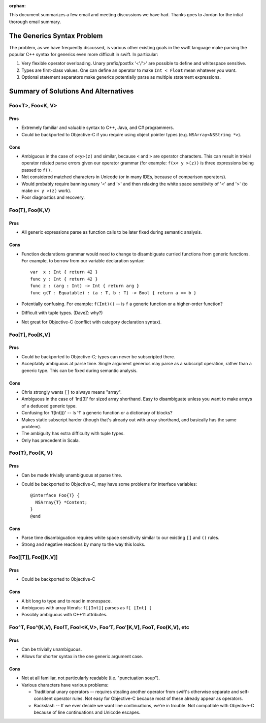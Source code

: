 :orphan:

.. @raise litre.TestsAreMissing

This document summarizes a few email and meeting discussions we have had. Thanks
goes to Jordan for the intial thorough email summary.

===========================
The Generics Syntax Problem
===========================

The problem, as we have frequently discussed, is various other existing goals
in the swift language make parsing the popular C++ syntax for generics even more
difficult in swift. In particular:

1. Very flexible operator overloading. Unary prefix/postfix '<'/'>' are possible
   to define and whitespace sensitive.
2. Types are first-class values. One can define an operator to make
   ``Int < Float`` mean whatever you want.
3. Optional statement separators make generics potentially parse as multiple
   statement expressions.

=====================================
Summary of Solutions And Alternatives
=====================================

Foo<T>, Foo<K, V>
-----------------

Pros
....

- Extremely familiar and valuable syntax to C++, Java, and C# programmers.
- Could be backported to Objective-C if you require using object pointer types
  (e.g. ``NSArray<NSString *>``).

Cons
....

- Ambiguous in the case of ``x<y>(z)`` and similar, because ``<`` and ``>`` are
  operator characters. This can result in trivial operator related parse errors
  given our operator grammar (for example: ``f(x< y >(z))`` is three expressions
  being passed to ``f()``.
- Not considered matched characters in Unicode (or in many IDEs, because of
  comparison operators).
- Would probably require banning unary '<' and '>' and then relaxing the white
  space sensitivity of '<' and '>' (to make ``x< y >(z)`` work).
- Poor diagnostics and recovery.


Foo(T), Foo(K,V)
----------------

Pros
....

- All generic expressions parse as function calls to be later fixed during
  semantic analysis.

Cons
....

- Function declarations grammar would need to change to disambiguate curried
  functions from generic functions. For example, to borrow from our variable
  declaration syntax::

    var  x : Int { return 42 }
    func y : Int { return 42 }
    func z : (arg : Int) -> Int { return arg }
    func g(T : Equatable) : (a : T, b : T) -> Bool { return a == b }

- Potentially confusing. For example: ``f(Int)()`` -- is ``f`` a generic
  function or a higher-order function?
- Difficult with tuple types. (DaveZ: why?)
- Not great for Objective-C (conflict with category declaration syntax).


Foo[T], Foo[K,V]
----------------

Pros
....

- Could be backported to Objective-C; types can never be subscripted there.
- Acceptably ambiguous at parse time. Single argument generics may parse as a
  subscript operation, rather than a generic type. This can be fixed during
  semantic analysis.

Cons
....

- Chris strongly wants ``[]`` to always means "array".
- Ambiguous in the case of 'Int[3]' for sized array shorthand. Easy to
  disambiguate unless you want to make arrays of a deduced generic type.
- Confusing for 'f[Int]()' -- Is 'f' a generic function or a dictionary of
  blocks?
- Makes static subscript harder (though that's already out with array shorthand,
  and basically has the same problem).
- The ambiguity has extra difficulty with tuple types.
- Only has precedent in Scala.


Foo{T}, Foo{K, V}
-----------------

Pros
....

- Can be made trivially unambiguous at parse time.
- Could be backported to Objective-C, may have some problems for interface
  variables::

    @interface Foo{T} {
      NSArray{T} *Content;
    }
    @end

Cons
....

- Parse time disambiguation requires white space sensitivity similar to our
  existing ``[]`` and ``()`` rules.
- Strong and negative reactions by many to the way this looks.


Foo[[T]], Foo[[K,V]]
--------------------

Pros
....

- Could be backported to Objective-C

Cons
....

- A bit long to type and to read in monospace.
- Ambiguous with array literals: ``f[[Int]]`` parses as ``f[ [Int] ]``
- Possibly ambiguous with C++11 attributes.


Foo^T, Foo^(K,V), Foo!T, Foo!<K,V>, Foo'T, Foo'[K,V], Foo\T, Foo\(K,V), etc
---------------------------------------------------------------------------

Pros
....

- Can be trivially unambiguous.
- Allows for shorter syntax in the one generic argument case.

Cons
....

- Not at all familiar, not particularly readable (i.e. "punctuation soup").

- Various characters have various problems:

  - Traditional unary operators -- requires stealing another operator from
    swift's otherwise separate and self-consitent operator rules. Not easy for
    Objective-C because most of these already appear as operators.
  - Backslash -- If we ever decide we want line continuations, we're in trouble.
    Not compatible with Objective-C because of line continuations and Unicode
    escapes.
